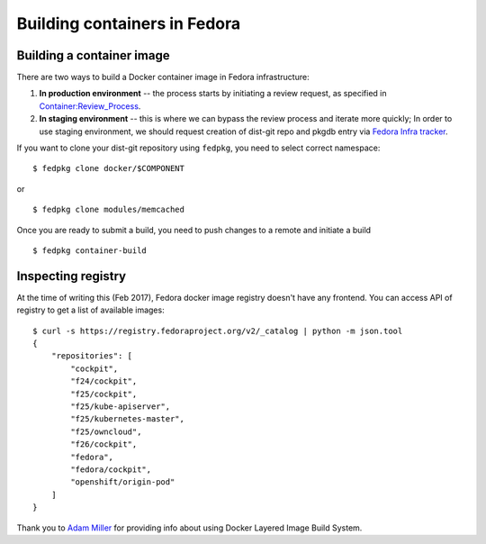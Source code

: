 Building containers in Fedora
=============================

Building a container image
--------------------------

There are two ways to build a Docker container image in Fedora
infrastructure:

#. **In production environment** -- the process starts by initiating a
   review request, as specified in `Container:Review_Process <https://fedoraproject.org/wiki/Container:Review_Process>`__.
#. **In staging environment** -- this is where we can bypass the review
   process and iterate more quickly; In order to use staging
   environment, we should request creation of dist-git repo and pkgdb
   entry via `Fedora Infra
   tracker <https://pagure.io/fedora-infrastructure/issues>`__.

If you want to clone your dist-git repository using ``fedpkg``, you need
to select correct namespace:

::

    $ fedpkg clone docker/$COMPONENT

or

::

    $ fedpkg clone modules/memcached

Once you are ready to submit a build, you need to push changes to a
remote and initiate a build

::

    $ fedpkg container-build

Inspecting registry
-------------------

At the time of writing this (Feb 2017), Fedora docker image registry
doesn't have any frontend. You can access API of registry to get a list
of available images:

::

    $ curl -s https://registry.fedoraproject.org/v2/_catalog | python -m json.tool
    {
        "repositories": [
            "cockpit",
            "f24/cockpit",
            "f25/cockpit",
            "f25/kube-apiserver",
            "f25/kubernetes-master",
            "f25/owncloud",
            "f26/cockpit",
            "fedora",
            "fedora/cockpit",
            "openshift/origin-pod"
        ]
    }

Thank you to `Adam Miller <User:maxamillion>`__ for providing info about
using Docker Layered Image Build System.
